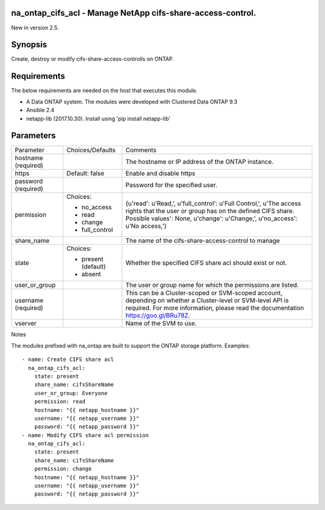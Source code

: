 ============================================================
na_ontap_cifs_acl - Manage NetApp cifs-share-access-control.
============================================================
New in version 2.5.

========
Synopsis
========
Create, destroy or modify cifs-share-access-controlls on ONTAP.

============
Requirements
============
The below requirements are needed on the host that executes this module.

* A Data ONTAP system. The modules were developed with Clustered Data ONTAP 9.3
* Ansible 2.4
* netapp-lib (2017.10.30). Install using 'pip install netapp-lib'

==========
Parameters
==========

+-----------------+---------------------+------------------------------------------+
|   Parameter     |   Choices/Defaults  |                 Comments                 |
+-----------------+---------------------+------------------------------------------+
| hostname        |                     | The hostname or IP address of the ONTAP  |
| (required)      |                     | instance.                                |
+-----------------+---------------------+------------------------------------------+
| https           | Default: false      | Enable and disable https                 |
+-----------------+---------------------+------------------------------------------+
| password        |                     | Password for the specified user.         |
| (required)      |                     |                                          |
+-----------------+---------------------+------------------------------------------+
| permission      | Choices:            | {u'read': u'Read,', u'full_control':     |
|                 |                     | u'Full Control,', u'The access rights    |
|                 | * no_access         | that the user or group has on the defined|
|                 | * read              | CIFS share. Possible values': None,      |
|                 | * change            | u'change': u'Change,', u'no_access':     |
|                 | * full_control      | u'No access,'}                           |
+-----------------+---------------------+------------------------------------------+
| share_name      |                     | The name of the cifs-share-access-control|
|                 |                     | to manage                                |
+-----------------+---------------------+------------------------------------------+
| state           | Choices:            | Whether the specified CIFS share acl     |
|                 |                     | should exist or not.                     |
|                 | * present (default) |                                          |
|                 | * absent            |                                          |
+-----------------+---------------------+------------------------------------------+
| user_or_group   |                     | The user or group name for which the     |
|                 |                     | permissions are listed.                  |
+-----------------+---------------------+------------------------------------------+
| username        |                     | This can be a Cluster-scoped or          |
| (required)      |                     | SVM-scoped account, depending on whether |
|                 |                     | a Cluster-level or SVM-level API is      |
|                 |                     | required. For more information, please   |
|                 |                     | read the documentation                   |
|                 |                     | https://goo.gl/BRu78Z.                   |
+-----------------+---------------------+------------------------------------------+
| vserver         |                     | Name of the SVM to use.                  |
+-----------------+---------------------+------------------------------------------+

Notes

The modules prefixed with na_ontap are built to support the ONTAP storage platform.
Examples::

 - name: Create CIFS share acl
   na_ontap_cifs_acl:
     state: present
     share_name: cifsShareName
     user_or_group: Everyone
     permission: read
     hostname: "{{ netapp_hostname }}"
     username: "{{ netapp_username }}"
     password: "{{ netapp_password }}"
 - name: Modify CIFS share acl permission
   na_ontap_cifs_acl:
     state: present
     share_name: cifsShareName
     permission: change
     hostname: "{{ netapp_hostname }}"
     username: "{{ netapp_username }}"
     password: "{{ netapp_password }}"

